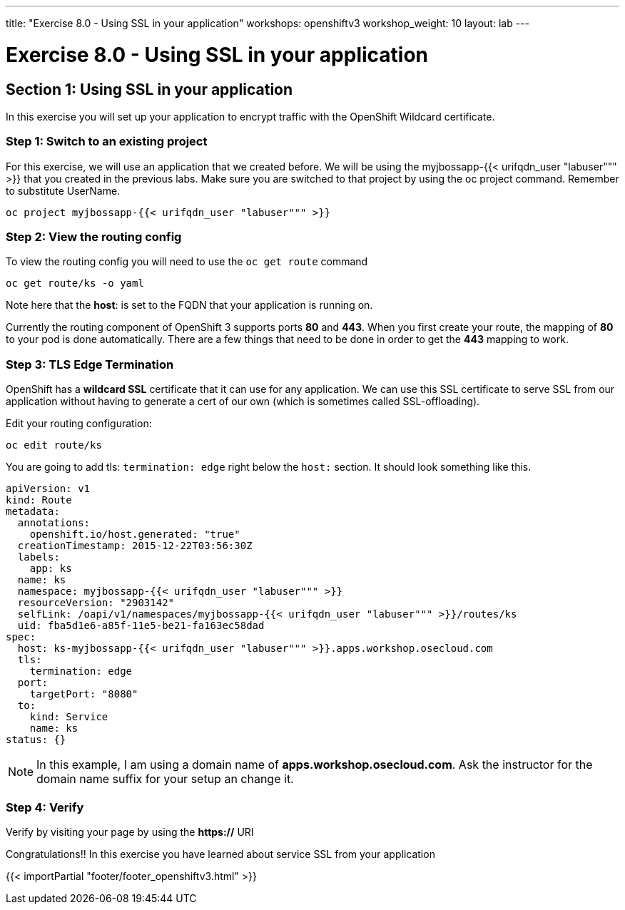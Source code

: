 ---
title: "Exercise 8.0 - Using SSL in your application"
workshops: openshiftv3
workshop_weight: 10
layout: lab
---

:domain_name: redhatgov.io
:icons: font
:imagesdir: /workshops/openshiftv3/images


= Exercise 8.0 - Using SSL in your application

== Section 1: Using SSL in your application

In this exercise you will set up your application to encrypt traffic with the OpenShift Wildcard certificate.

=== Step 1: Switch to an existing project

For this exercise, we will use an application that we created before. We will be using the myjbossapp-{{< urifqdn_user "labuser""" >}} that you created in the previous labs. Make sure you are switched to that project by using the oc project command. Remember to substitute UserName.

[source,bash]
----
oc project myjbossapp-{{< urifqdn_user "labuser""" >}}
----

=== Step 2: View the routing config

To view the routing config you will need to use the `oc get route` command

[source,bash]
----
oc get route/ks -o yaml
----

Note here that the *host*: is set to the FQDN that your application is running on.

Currently the routing component of OpenShift 3 supports ports *80* and *443*. When you first create your route, the mapping of *80* to your pod is done automatically. There are a few things that need to be done in order to get the *443* mapping to work.


=== Step 3: TLS Edge Termination

OpenShift has a *wildcard SSL* certificate that it can use for any application. We can use this SSL certificate to serve SSL from our application without having to generate a cert of our own (which is sometimes called SSL-offloading).

Edit your routing configuration:

[source,bash]
----
oc edit route/ks
----

You are going to add tls: `termination: edge` right below the `host:` section. It should look something like this.

[source,bash]
----
apiVersion: v1
kind: Route
metadata:
  annotations:
    openshift.io/host.generated: "true"
  creationTimestamp: 2015-12-22T03:56:30Z
  labels:
    app: ks
  name: ks
  namespace: myjbossapp-{{< urifqdn_user "labuser""" >}}
  resourceVersion: "2903142"
  selfLink: /oapi/v1/namespaces/myjbossapp-{{< urifqdn_user "labuser""" >}}/routes/ks
  uid: fba5d1e6-a85f-11e5-be21-fa163ec58dad
spec:
  host: ks-myjbossapp-{{< urifqdn_user "labuser""" >}}.apps.workshop.osecloud.com
  tls:
    termination: edge
  port:
    targetPort: "8080"
  to:
    kind: Service
    name: ks
status: {}
----

====
[NOTE]
In this example, I am using a domain name of *apps.workshop.osecloud.com*. Ask the instructor for the domain name suffix for your setup an change it.
====

=== Step 4: Verify

Verify by visiting your page by using the *https://* URI

Congratulations!! In this exercise you have learned about service SSL from your application

{{< importPartial "footer/footer_openshiftv3.html" >}}
